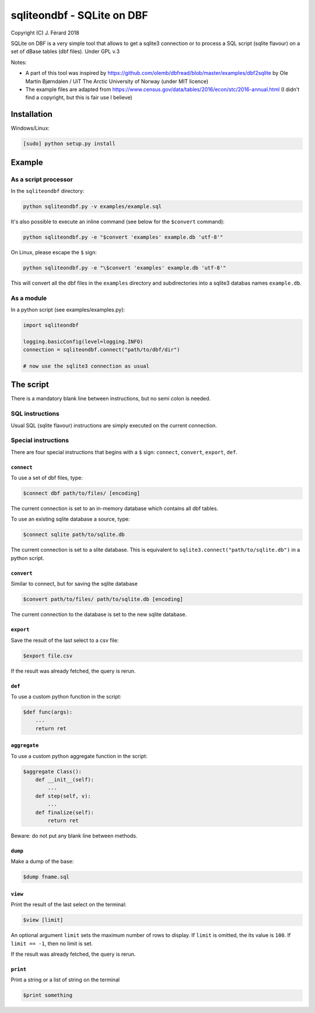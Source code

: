 ===========================
sqliteondbf - SQLite on DBF
===========================

Copyright (C) J. Férard 2018

SQLite on DBF is a very simple tool that allows to get a sqlite3 connection or to process a SQL script (sqlite flavour) on a set of dBase tables (dbf files).
Under GPL v.3

Notes:

* A part of this tool was inspired by https://github.com/olemb/dbfread/blob/master/examples/dbf2sqlite by Ole Martin Bjørndalen / UiT The Arctic University of Norway (under MIT licence)
* The example files are adapted from https://www.census.gov/data/tables/2016/econ/stc/2016-annual.html (I didn't find a copyright, but this is fair use I believe)

------------
Installation
------------
Windows/Linux:

.. code:: bash

    [sudo] python setup.py install

-------
Example
-------
As a script processor
=====================
In the ``sqliteondbf`` directory:

.. code:: bash

    python sqliteondbf.py -v examples/example.sql

It's also possible to execute an inline command (see below for the ``$convert`` command):

.. code:: bash

    python sqliteondbf.py -e "$convert 'examples' example.db 'utf-8'"

On Linux, please escape the ``$`` sign:

.. code:: bash

    python sqliteondbf.py -e "\$convert 'examples' example.db 'utf-8'"

This will convert all the dbf files in the ``examples`` directory and subdirectories into a sqlite3 databas names ``example.db``.

As a module
===========

In a python script (see examples/examples.py):

.. code:: python

    import sqliteondbf

    logging.basicConfig(level=logging.INFO)
    connection = sqliteondbf.connect("path/to/dbf/dir")

    # now use the sqlite3 connection as usual

----------
The script
----------
There is a mandatory blank line between instructions, but no semi colon is needed.

SQL instructions
================
Usual SQL (sqlite flavour) instructions are simply executed on the current connection.

Special instructions
====================
There are four special instructions that begins with a ``$`` sign: ``connect``, ``convert``, ``export``, ``def``.

``connect``
-----------
To use a set of dbf files, type:

.. code:: sql

    $connect dbf path/to/files/ [encoding]

The current connection is set to an in-memory database which contains all dbf tables.

To use an existing sqlite database a source, type:

.. code:: sql

    $connect sqlite path/to/sqlite.db

The current connection is set to a slite database. This is equivalent to ``sqlite3.connect("path/to/sqlite.db")`` in a python script.

``convert``
-----------
Similar to connect, but for saving the sqlite database

.. code:: sql

    $convert path/to/files/ path/to/sqlite.db [encoding]

The current connection to the database is set to the new sqlite database.

``export``
----------
Save the result of the last select to a csv file:

.. code:: sql

    $export file.csv

If the result was already fetched, the query is rerun.

``def``
-------
To use a custom python function in the script:

.. code:: sql

    $def func(args):
        ...
        return ret

``aggregate``
-------------
To use a custom python aggregate function in the script:

.. code:: sql

    $aggregate Class():
        def __init__(self):
            ...
        def step(self, v):
            ...
        def finalize(self):
            return ret

Beware: do not put any blank line between methods.

``dump``
--------
Make a dump of the base:

.. code:: sql

    $dump fname.sql

``view``
--------
Print the result of the last select on the terminal:

.. code:: sql

    $view [limit]

An optional argument ``limit`` sets the maximum number of rows to display. If ``limit`` is omitted, the its value is ``100``. If ``limit == -1``, then no limit is set.

If the result was already fetched, the query is rerun.

``print``
---------
Print a string or a list of string on the terminal

.. code:: sql

    $print something
